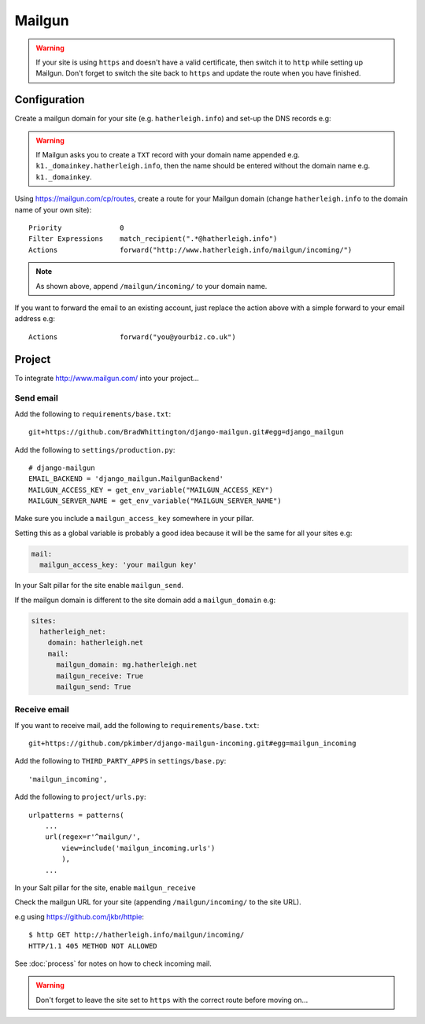 Mailgun
*******

.. highlight::python

.. warning::

  If your site is using ``https`` and doesn't have a valid certificate, then
  switch it to ``http`` while setting up Mailgun.  Don't forget to switch the
  site back to ``https`` and update the route when you have finished.

Configuration
=============

Create a mailgun domain for your site (e.g. ``hatherleigh.info``) and set-up
the DNS records e.g:

.. image:: ./misc/mailgun-dns.jpg

.. warning:: If Mailgun asks you to create a ``TXT`` record with your domain
             name appended e.g. ``k1._domainkey.hatherleigh.info``, then the
             name should be entered without the domain name
             e.g. ``k1._domainkey``.

Using https://mailgun.com/cp/routes, create a route for your Mailgun domain
(change ``hatherleigh.info`` to the domain name of your own site)::

  Priority              0
  Filter Expressions    match_recipient(".*@hatherleigh.info")
  Actions               forward("http://www.hatherleigh.info/mailgun/incoming/")

.. note::

  As shown above, append ``/mailgun/incoming/`` to your domain name.

If you want to forward the email to an existing account, just replace the
action above with a simple forward to your email address e.g::

  Actions               forward("you@yourbiz.co.uk")

Project
=======

To integrate http://www.mailgun.com/ into your project...

Send email
----------

Add the following to ``requirements/base.txt``::

  git+https://github.com/BradWhittington/django-mailgun.git#egg=django_mailgun

Add the following to ``settings/production.py``::

  # django-mailgun
  EMAIL_BACKEND = 'django_mailgun.MailgunBackend'
  MAILGUN_ACCESS_KEY = get_env_variable("MAILGUN_ACCESS_KEY")
  MAILGUN_SERVER_NAME = get_env_variable("MAILGUN_SERVER_NAME")

Make sure you include a ``mailgun_access_key`` somewhere in your pillar.

Setting this as a global variable is probably a good idea because it will
be the same for all your sites e.g:

.. code-block:: yaml

  mail:
    mailgun_access_key: 'your mailgun key'

In your Salt pillar for the site enable ``mailgun_send``.

If the mailgun domain is different to the site domain add a ``mailgun_domain``
e.g:

.. code-block:: yaml

  sites:
    hatherleigh_net:
      domain: hatherleigh.net
      mail:
        mailgun_domain: mg.hatherleigh.net
        mailgun_receive: True
        mailgun_send: True

Receive email
-------------

If you want to receive mail, add the following to ``requirements/base.txt``::

  git+https://github.com/pkimber/django-mailgun-incoming.git#egg=mailgun_incoming

Add the following to ``THIRD_PARTY_APPS`` in ``settings/base.py``::

  'mailgun_incoming',

Add the following to ``project/urls.py``::

  urlpatterns = patterns(
      ...
      url(regex=r'^mailgun/',
          view=include('mailgun_incoming.urls')
          ),
      ...

In your Salt pillar for the site, enable ``mailgun_receive``

Check the mailgun URL for your site (appending ``/mailgun/incoming/`` to the
site URL).

e.g using https://github.com/jkbr/httpie::

  $ http GET http://hatherleigh.info/mailgun/incoming/
  HTTP/1.1 405 METHOD NOT ALLOWED

See :doc:`process` for notes on how to check incoming mail.

.. warning::

  Don't forget to leave the site set to ``https`` with the correct route
  before moving on...
